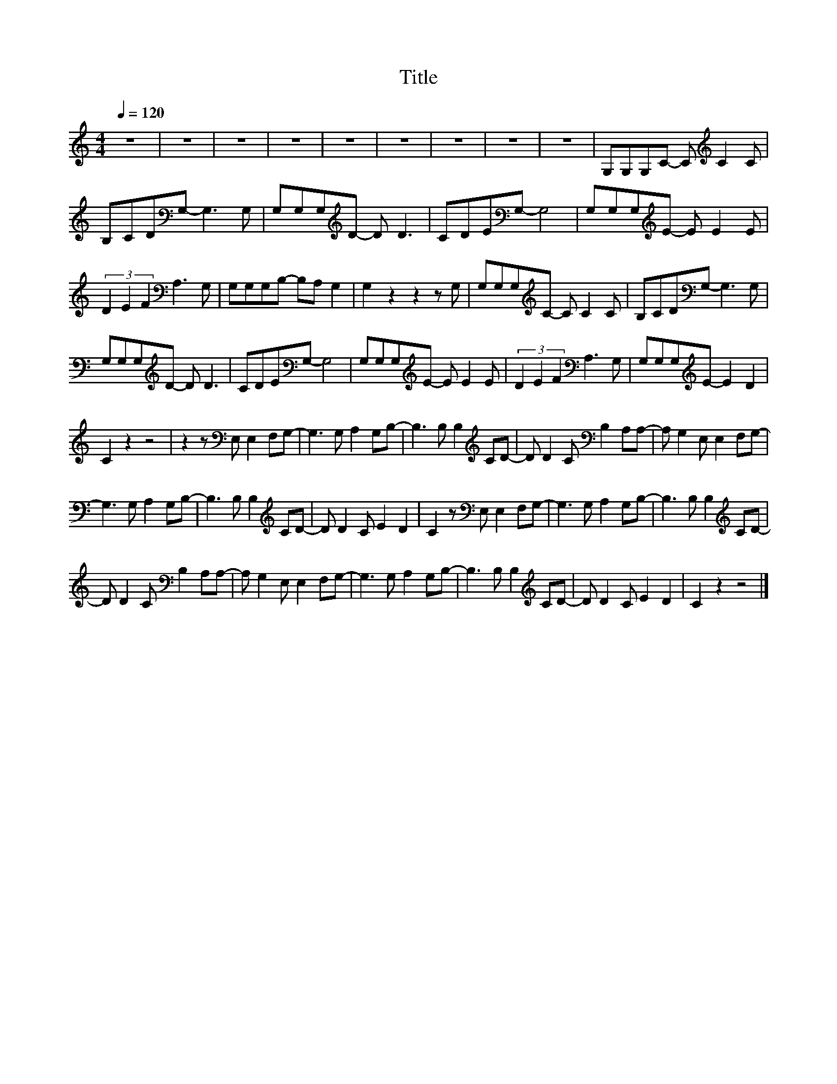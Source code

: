 X:67
T:Title
L:1/8
Q:1/4=120
M:4/4
I:linebreak $
K:C
V:1
 z8 | z8 | z8 | z8 | z8 | z8 | z8 | z8 | z8 | G,G,G,C- C[K:treble] C2 C |$ B,CD[K:bass]G,- G,3 G, | %11
 G,G,G,[K:treble]D- D D3 | CDE[K:bass]G,- G,4 | G,G,G,[K:treble]E- E E2 E |$ %14
 (3D2 E2 F2[K:bass] A,3 G, | G,G,G,B,- B,A, G,2 | G,2 z2 z2 z G, | G,G,G,[K:treble]C- C C2 C | %18
 B,CD[K:bass]G,- G,3 G, |$ G,G,G,[K:treble]D- D D3 | CDE[K:bass]G,- G,4 | %21
 G,G,G,[K:treble]E- E E2 E | (3D2 E2 F2[K:bass] A,3 G, | G,G,G,[K:treble]E- E2 D2 |$ C2 z2 z4 | %25
 z2 z[K:bass] E, E,2 F,G,- | G,3 G, A,2 G,B,- | B,3 B, B,2[K:treble] CD- | %28
 D D2 C[K:bass] B,2 A,A,- | A, G,2 E, E,2 F,G,- |$ G,3 G, A,2 G,B,- | B,3 B, B,2[K:treble] CD- | %32
 D D2 C E2 D2 | C2 z[K:bass] E, E,2 F,G,- | G,3 G, A,2 G,B,- | B,3 B, B,2[K:treble] CD- |$ %36
 D D2 C[K:bass] B,2 A,A,- | A, G,2 E, E,2 F,G,- | G,3 G, A,2 G,B,- | B,3 B, B,2[K:treble] CD- | %40
 D D2 C E2 D2 | C2 z2 z4 |] %42
